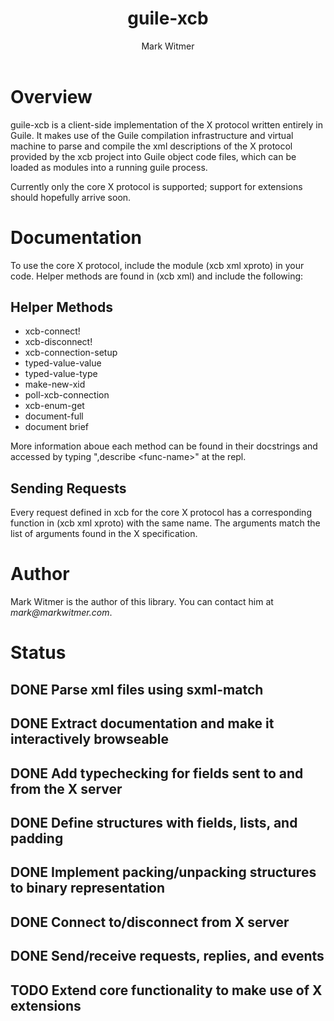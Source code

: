 #+TITLE: guile-xcb
#+AUTHOR: Mark Witmer
#+DESCRIPTION: A Guile implementation of the X protocol using xml/xcb
#+TODO: TODO(t) IN_PROGRESS(p) | DONE(d)

* Overview

guile-xcb is a client-side implementation of the X protocol written
entirely in Guile. It makes use of the Guile compilation
infrastructure and virtual machine to parse and compile the xml
descriptions of the X protocol provided by the xcb project into Guile
object code files, which can be loaded as modules into a running guile
process.

Currently only the core X protocol is supported; support for
extensions should hopefully arrive soon.

* Documentation

To use the core X protocol, include the module (xcb xml xproto) in
your code. Helper methods are found in (xcb xml) and include the
following:

** Helper Methods
- xcb-connect!
- xcb-disconnect!
- xcb-connection-setup
- typed-value-value
- typed-value-type
- make-new-xid
- poll-xcb-connection
- xcb-enum-get
- document-full
- document brief

More information aboue each method can be found in their docstrings
and accessed by typing ",describe <func-name>" at the repl.

** Sending Requests

Every request defined in xcb for the core X protocol has a
corresponding function in (xcb xml xproto) with the same name. The
arguments match the list of arguments found in the X specification.

* Author

Mark Witmer is the author of this library. You can contact him at
[[mark@markwitmer.com]].

* Status

** DONE Parse xml files using sxml-match
** DONE Extract documentation and make it interactively browseable
** DONE Add typechecking for fields sent to and from the X server
** DONE Define structures with fields, lists, and padding
   CLOSED: [2013-05-19 Sun 21:02]
** DONE Implement packing/unpacking structures to binary representation
   CLOSED: [2013-05-19 Sun 21:02]
** DONE Connect to/disconnect from X server
   CLOSED: [2013-05-19 Sun 21:02]
** DONE Send/receive requests, replies, and events
   CLOSED: [2013-05-19 Sun 21:02]
** TODO Extend core functionality to make use of X extensions
